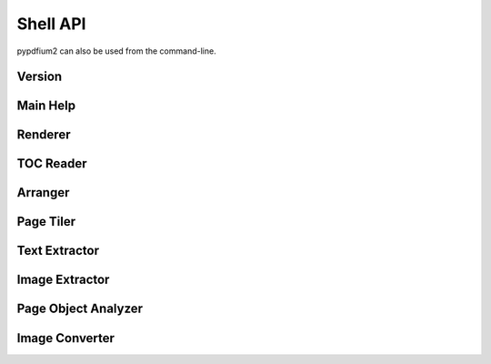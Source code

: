 .. SPDX-FileCopyrightText: 2022 geisserml <geisserml@gmail.com>
.. SPDX-License-Identifier: CC-BY-4.0

Shell API
=========

pypdfium2 can also be used from the command-line.


Version
*******
.. command-output:: pypdfium2 --version


Main Help
*********
.. command-output:: pypdfium2 --help


Renderer
********
.. command-output:: pypdfium2 render --help


TOC Reader
**********
.. command-output:: pypdfium2 toc --help


Arranger
********
.. command-output:: pypdfium2 arrange --help


Page Tiler
**********
.. command-output:: pypdfium2 tile --help


Text Extractor
**************
.. command-output:: pypdfium2 extract-text --help


Image Extractor
***************
.. command-output:: pypdfium2 extract-images --help


Page Object Analyzer
********************
.. command-output:: pypdfium2 pageobjects --help


Image Converter
***************
.. command-output:: pypdfium2 imgtopdf --help
